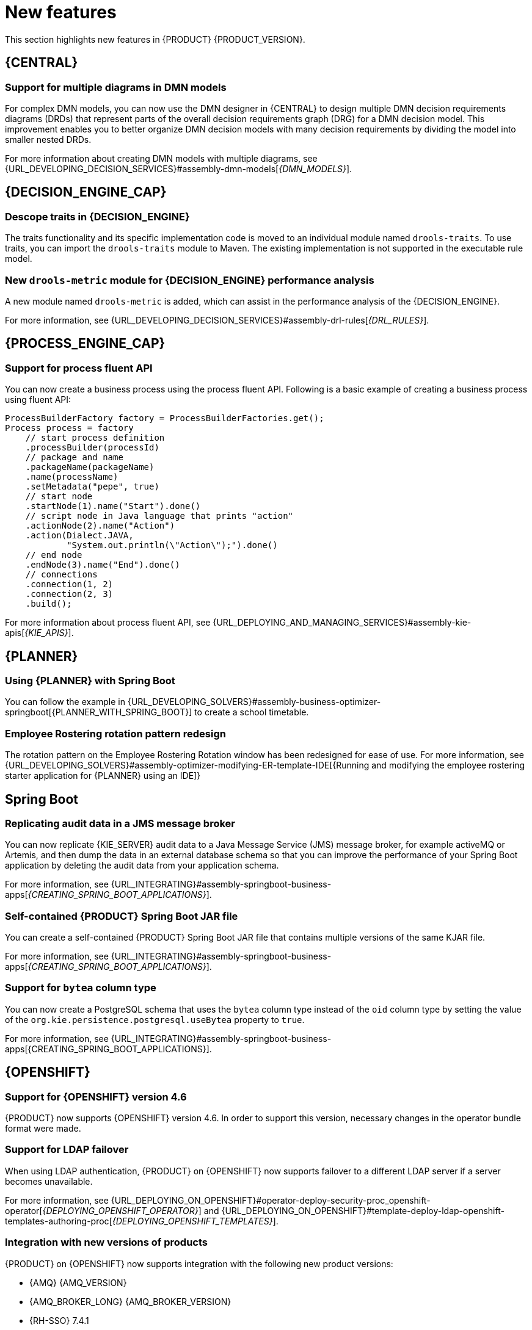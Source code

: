 [id='rn-whats-new-con']
= New features

This section highlights new features in {PRODUCT} {PRODUCT_VERSION}.

== {CENTRAL}

=== Support for multiple diagrams in DMN models

For complex DMN models, you can now use the DMN designer in {CENTRAL} to design multiple DMN decision requirements diagrams (DRDs) that represent parts of the overall decision requirements graph (DRG) for a DMN decision model. This improvement enables you to better organize DMN decision models with many decision requirements by dividing the model into smaller nested DRDs.

For more information about creating DMN models with multiple diagrams, see {URL_DEVELOPING_DECISION_SERVICES}#assembly-dmn-models[_{DMN_MODELS}_].

ifdef::PAM[]

=== Dashbuilder runtime
Dashbuilder runtime is a new add-on standalone web application and it is distributed as a `WAR` to run the dashboards on {EAP}. If you have access to dashbuilder runtime, you can explore the dashboards created in {CENTRAL}. The following list provides a summary of dashbuilder runtime updates:

* After creating dashboards using datasets and pages, you can export these dashboards from {CENTRAL} using custom export.
* You can import, access, and run the dashboards which are exported from {CENTRAL} in a dashbuilder runtime.
* Dashbuilder runtime accesses the {KIE_SERVER} REST API to run the queries from imported {KIE_SERVER} datasets.
* Dashbuilder runtime provides embedded capabilities which allow you to set a specific dashboard from an instance of dashbuilder runtime on your web applications.
* In Dashbuilder runtime, you can import multiple dashboards in a single dashbuilder runtime instance.
* You can now create and add external components which can be a part of the dashboard page.

=== Enhanced search capabilities
{PRODUCT} {ENTERPRISE_VERSION} provides enhanced search capabilities, including flexible search criteria for tasks, process instances, and cases. For more information, see {URL_DEVELOPING_PROCESS_SERVICES}#assembly-designing-and-building-cases[_{DESIGNING_CASES}_].

=== Ability to configure emails in the task notification
You can now directly add email addresses to send task notification emails.

=== Entando AppBuilder
Entando AppBuilder is now officially removed from the {PRODUCT} 7.9. {PRODUCT} will no longer include entitlements for Entando AppBuilder. The feature references and documentation will not be available from 7.9 release.

endif::PAM[]

ifdef::PAM[]

== Process Designer

=== Process designer updates
The following list provides a summary of process designer updates:
* Ability to add data objects in a process diagram
* Ability to add Kafka work item in a process diagram to send events to a Kafka topic
* Ability to double-click any diagram element to edit its name using the new inline text editor
* Ability to view highlighted syntax when writing a script in Java, JavaScript, and MVEL
* Ability to use multiple connections for a task or an event using `jbpm.enable.multi.con` system property

For more information, see {URL_DEVELOPING_PROCESS_SERVICES}#assembly-designing-business-processes[_{DESIGNING_BUSINESS_PROCESSES}_].

=== Support for link intermediate events

You can now use link events in the process designer to connect different parts of your process. The new link events include an intermediate throwing and catching link event. For more information, see {URL_DEVELOPING_PROCESS_SERVICES}#assembly-designing-business-processes[_{DESIGNING_BUSINESS_PROCESSES}_].

endif::PAM[]

== {DECISION_ENGINE_CAP}

=== Descope traits in {DECISION_ENGINE}

The traits functionality and its specific implementation code is moved to an individual module named `drools-traits`. To use traits, you can import the `drools-traits` module to Maven. The existing implementation is not supported in the executable rule model.

=== New `drools-metric` module for {DECISION_ENGINE} performance analysis

A new module named `drools-metric` is added, which can assist in the performance analysis of the {DECISION_ENGINE}.

For more information, see {URL_DEVELOPING_DECISION_SERVICES}#assembly-drl-rules[_{DRL_RULES}_].

== {PROCESS_ENGINE_CAP}

=== Support for process fluent API
You can now create a business process using the process fluent API. Following is a basic example of creating a business process using fluent API:

[source, java]
----
ProcessBuilderFactory factory = ProcessBuilderFactories.get();
Process process = factory
    // start process definition
    .processBuilder(processId)
    // package and name
    .packageName(packageName)
    .name(processName)
    .setMetadata("pepe", true)
    // start node
    .startNode(1).name("Start").done()
    // script node in Java language that prints "action"
    .actionNode(2).name("Action")
    .action(Dialect.JAVA,
            "System.out.println(\"Action\");").done()
    // end node
    .endNode(3).name("End").done()
    // connections
    .connection(1, 2)
    .connection(2, 3)
    .build();
----

For more information about process fluent API, see {URL_DEPLOYING_AND_MANAGING_SERVICES}#assembly-kie-apis[_{KIE_APIS}_].

== {PLANNER}

=== Using {PLANNER} with Spring Boot

You can follow the example in {URL_DEVELOPING_SOLVERS}#assembly-business-optimizer-springboot[{PLANNER_WITH_SPRING_BOOT}] to create a school timetable.

=== Employee Rostering rotation pattern redesign

The rotation pattern on the Employee Rostering Rotation window has been redesigned for ease of use. For more information, see {URL_DEVELOPING_SOLVERS}#assembly-optimizer-modifying-ER-template-IDE[{Running and modifying the employee rostering starter application for {PLANNER} using an IDE]}

== Spring Boot

=== Replicating audit data in a JMS message broker

You can now replicate {KIE_SERVER} audit data to a Java Message Service (JMS) message broker, for example activeMQ or Artemis, and then dump the data in an external database schema so that you can improve the performance of your Spring Boot application by deleting the audit data from your application schema.

For more information, see {URL_INTEGRATING}#assembly-springboot-business-apps[_{CREATING_SPRING_BOOT_APPLICATIONS}_].

=== Self-contained {PRODUCT} Spring Boot JAR file

You can create a self-contained {PRODUCT} Spring Boot JAR file that contains multiple versions of the same KJAR file.

For more information, see {URL_INTEGRATING}#assembly-springboot-business-apps[_{CREATING_SPRING_BOOT_APPLICATIONS}_].

=== Support for `bytea` column type

You can now create a PostgreSQL schema that uses the `bytea` column type instead of the `oid` column type by setting the value of the `org.kie.persistence.postgresql.useBytea` property to `true`.

For more information, see {URL_INTEGRATING}#assembly-springboot-business-apps[{CREATING_SPRING_BOOT_APPLICATIONS}].

== {OPENSHIFT}

=== Support for {OPENSHIFT} version 4.6

{PRODUCT} now supports {OPENSHIFT} version 4.6. In order to support this version, necessary changes in the operator bundle format were made.

=== Support for LDAP failover

When using LDAP authentication, {PRODUCT} on {OPENSHIFT} now supports failover to a different LDAP server if a server becomes unavailable.

For more information, see {URL_DEPLOYING_ON_OPENSHIFT}#operator-deploy-security-proc_openshift-operator[_{DEPLOYING_OPENSHIFT_OPERATOR}_] and {URL_DEPLOYING_ON_OPENSHIFT}#template-deploy-ldap-openshift-templates-authoring-proc[_{DEPLOYING_OPENSHIFT_TEMPLATES}_].

=== Integration with new versions of products

{PRODUCT} on {OPENSHIFT} now supports integration with the following new product versions:

* {AMQ} {AMQ_VERSION}
* {AMQ_BROKER_LONG} {AMQ_BROKER_VERSION}
* {RH-SSO} 7.4.1
* {DATAGRID} {DATAGRID_VERSION}

ifdef::PAM[]

=== Support for a customized Smart Router image

{PRODUCT} on {OPENSHIFT} now supports customized Smart Router images. You can extend Smart Router to provide routing specific to the needs of your environment.

For more information, see {URL_DEPLOYING_ON_OPENSHIFT}#customimage-smartrouter-proc_openshift-operator[_{DEPLOYING_OPENSHIFT_OPERATOR}_].

=== Support for deploying an unmanaged {KIE_SERVER} on {OPENSHIFT} using the operator

You can now deploy {PRODUCT} on {OPENSHIFT} using the operator with a {KIE_SERVER} that is not managed by {CENTRAL} monitoring.

For more information, see {URL_DEPLOYING_ON_OPENSHIFT}#operator-deploy-central-proc_openshift-operator[_{DEPLOYING_OPENSHIFT_OPERATOR}_].

=== Logging level configuration for Smart Router

You can now configure the logging level for Smart Router when deploying {PRODUCT} on {OPENSHIFT}.

For more information, see {URL_DEPLOYING_ON_OPENSHIFT}#operator-deploy-smartrouter-proc_openshift-operator[_{DEPLOYING_OPENSHIFT_OPERATOR}_].

endif::PAM[]
